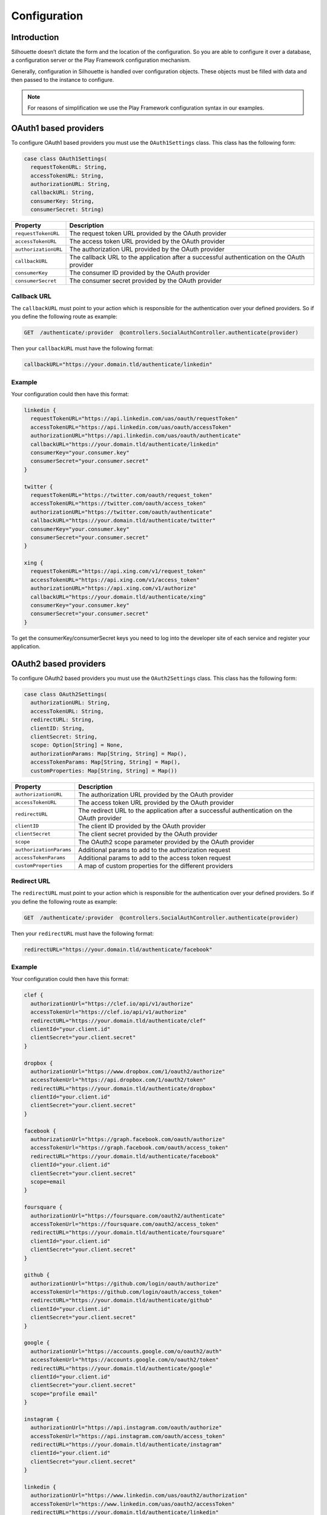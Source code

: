Configuration
=============

Introduction
------------

Silhouette doesn’t dictate the form and the location of the configuration.
So you are able to configure it over a database, a configuration server or
the Play Framework configuration mechanism.

Generally, configuration in Silhouette is handled over configuration
objects. These objects must be filled with data and then passed to the
instance to configure.

.. Note::
   For reasons of simplification we use the Play Framework
   configuration syntax in our examples.

OAuth1 based providers
----------------------

To configure OAuth1 based providers you must use the ``OAuth1Settings``
class. This class has the following form:

.. code-block:: scala

    case class OAuth1Settings(
      requestTokenURL: String,
      accessTokenURL: String,
      authorizationURL: String,
      callbackURL: String,
      consumerKey: String,
      consumerSecret: String)

=========================    ===================================================================
Property                     Description
=========================    ===================================================================
``requestTokenURL``          The request token URL provided by the OAuth provider
``accessTokenURL``           The access token URL provided by the OAuth provider
``authorizationURL``         The authorization URL provided by the OAuth provider
``callbackURL``              The callback URL to the application after a successful
                             authentication on the OAuth provider
``consumerKey``              The consumer ID provided by the OAuth provider
``consumerSecret``           The consumer secret provided by the OAuth provider
=========================    ===================================================================

Callback URL
^^^^^^^^^^^^

The ``callbackURL`` must point to your action which is responsible for
the authentication over your defined providers. So if you define the
following route as example:

.. code-block:: scala

    GET  /authenticate/:provider  @controllers.SocialAuthController.authenticate(provider)

Then your ``callbackURL`` must have the following format:

.. code-block:: scala

    callbackURL="https://your.domain.tld/authenticate/linkedin"

Example
^^^^^^^

Your configuration could then have this format:

.. code-block:: js

    linkedin {
      requestTokenURL="https://api.linkedin.com/uas/oauth/requestToken"
      accessTokenURL="https://api.linkedin.com/uas/oauth/accessToken"
      authorizationURL="https://api.linkedin.com/uas/oauth/authenticate"
      callbackURL="https://your.domain.tld/authenticate/linkedin"
      consumerKey="your.consumer.key"
      consumerSecret="your.consumer.secret"
    }

    twitter {
      requestTokenURL="https://twitter.com/oauth/request_token"
      accessTokenURL="https://twitter.com/oauth/access_token"
      authorizationURL="https://twitter.com/oauth/authenticate"
      callbackURL="https://your.domain.tld/authenticate/twitter"
      consumerKey="your.consumer.key"
      consumerSecret="your.consumer.secret"
    }

    xing {
      requestTokenURL="https://api.xing.com/v1/request_token"
      accessTokenURL="https://api.xing.com/v1/access_token"
      authorizationURL="https://api.xing.com/v1/authorize"
      callbackURL="https://your.domain.tld/authenticate/xing"
      consumerKey="your.consumer.key"
      consumerSecret="your.consumer.secret"
    }

To get the consumerKey/consumerSecret keys you need to log into the
developer site of each service and register your application.


OAuth2 based providers
----------------------

To configure OAuth2 based providers you must use the ``OAuth2Settings``
class. This class has the following form:

.. code-block:: scala

    case class OAuth2Settings(
      authorizationURL: String,
      accessTokenURL: String,
      redirectURL: String,
      clientID: String,
      clientSecret: String,
      scope: Option[String] = None,
      authorizationParams: Map[String, String] = Map(),
      accessTokenParams: Map[String, String] = Map(),
      customProperties: Map[String, String] = Map())

=========================    ===================================================================
Property                     Description
=========================    ===================================================================
``authorizationURL``         The authorization URL provided by the OAuth provider
``accessTokenURL``           The access token URL provided by the OAuth provider
``redirectURL``              The redirect URL to the application after a successful
                             authentication on the OAuth provider
``clientID``                 The client ID provided by the OAuth provider
``clientSecret``             The client secret provided by the OAuth provider
``scope``                    The OAuth2 scope parameter provided by the OAuth provider
``authorizationParams``      Additional params to add to the authorization request
``accessTokenParams``        Additional params to add to the access token request
``customProperties``         A map of custom properties for the different providers
=========================    ===================================================================

Redirect URL
^^^^^^^^^^^^

The ``redirectURL`` must point to your action which is responsible for
the authentication over your defined providers. So if you define the
following route as example:

.. code-block:: scala

    GET  /authenticate/:provider  @controllers.SocialAuthController.authenticate(provider)

Then your ``redirectURL`` must have the following format:

.. code-block:: scala

    redirectURL="https://your.domain.tld/authenticate/facebook"

Example
^^^^^^^

Your configuration could then have this format:

.. code-block:: js

    clef {
      authorizationUrl="https://clef.io/api/v1/authorize"
      accessTokenUrl="https://clef.io/api/v1/authorize"
      redirectURL="https://your.domain.tld/authenticate/clef"
      clientId="your.client.id"
      clientSecret="your.client.secret"
    }

    dropbox {
      authorizationUrl="https://www.dropbox.com/1/oauth2/authorize"
      accessTokenUrl="https://api.dropbox.com/1/oauth2/token"
      redirectURL="https://your.domain.tld/authenticate/dropbox"
      clientId="your.client.id"
      clientSecret="your.client.secret"
    }

    facebook {
      authorizationUrl="https://graph.facebook.com/oauth/authorize"
      accessTokenUrl="https://graph.facebook.com/oauth/access_token"
      redirectURL="https://your.domain.tld/authenticate/facebook"
      clientId="your.client.id"
      clientSecret="your.client.secret"
      scope=email
    }

    foursquare {
      authorizationUrl="https://foursquare.com/oauth2/authenticate"
      accessTokenUrl="https://foursquare.com/oauth2/access_token"
      redirectURL="https://your.domain.tld/authenticate/foursquare"
      clientId="your.client.id"
      clientSecret="your.client.secret"
    }

    github {
      authorizationUrl="https://github.com/login/oauth/authorize"
      accessTokenUrl="https://github.com/login/oauth/access_token"
      redirectURL="https://your.domain.tld/authenticate/github"
      clientId="your.client.id"
      clientSecret="your.client.secret"
    }

    google {
      authorizationUrl="https://accounts.google.com/o/oauth2/auth"
      accessTokenUrl="https://accounts.google.com/o/oauth2/token"
      redirectURL="https://your.domain.tld/authenticate/google"
      clientId="your.client.id"
      clientSecret="your.client.secret"
      scope="profile email"
    }

    instagram {
      authorizationUrl="https://api.instagram.com/oauth/authorize"
      accessTokenUrl="https://api.instagram.com/oauth/access_token"
      redirectURL="https://your.domain.tld/authenticate/instagram"
      clientId="your.client.id"
      clientSecret="your.client.secret"
    }

    linkedin {
      authorizationUrl="https://www.linkedin.com/uas/oauth2/authorization"
      accessTokenUrl="https://www.linkedin.com/uas/oauth2/accessToken"
      redirectURL="https://your.domain.tld/authenticate/linkedin"
      clientId="your.client.id"
      clientSecret="your.client.secret"
    }

    vk {
      authorizationUrl="http://oauth.vk.com/authorize"
      accessTokenUrl="https://oauth.vk.com/access_token"
      redirectURL="https://your.domain.tld/authenticate/vk"
      clientId="your.client.id"
      clientSecret="your.client.secret"
    }

To get the clientId/clientSecret keys you need to log into the developer
site of each service and register your application.

OAuth2 state
------------

.. _oaut2_cookie_state_settings:

CookieState
^^^^^^^^^^^

To configure the ``CookieState`` provider you must use the ``CookieStateSettings``
class. This class has the following form:

.. code-block:: scala

   case class CookieStateSettings(
     cookieName: String = "OAuth2State",
     cookiePath: String = "/",
     cookieDomain: Option[String] = None,
     secureCookie: Boolean = Play.isProd,
     httpOnlyCookie: Boolean = true,
     expirationTime: Int = 5 * 60)

=========================    ===================================================================
Property                     Description
=========================    ===================================================================
``cookieName``               The cookie name
``cookiePath``               The cookie path
``cookieDomain``             The cookie domain
``secureCookie``             Whether this cookie is secured, sent only for HTTPS requests.
                             Default to sending only for HTTPS in production, but not for
                             development and test
``httpOnlyCookie``           Whether this cookie is HTTP only, i.e. not accessible from
                             client-side JavaScript code
``expirationTime``           State expiration. Defaults to 5 minutes which provides sufficient
                             time to log in, but not too much. This is a balance between
                             convenience and security
=========================    ===================================================================


OpenID based providers
----------------------

To configure OpenID based providers you must use the ``OpenIDSettings``
class. This class has the following form:

.. code-block:: scala

    case class OpenIDSettings(
      providerURL: String,
      callbackURL: String,
      axRequired: Seq[(String, String)] = Seq.empty,
      axOptional: Seq[(String, String)] = Seq.empty,
      realm: Option[String] = None)

=========================    ===================================================================
Property                     Description
=========================    ===================================================================
``providerURL``              The OpenID provider URL used if no openID was given
``callbackURL``              The callback URL to the application after a successful authentication
                             on the OpenID provider.
``axRequired``               Required attributes to return from the provider after a successful
                             authentication
``axOptional``               Optional attributes to return from the provider after a successful
                             authentication
``realm``                    An URL pattern that represents the part of URL-space for which an
                             OpenID Authentication request is valid
=========================    ===================================================================

Callback URL
^^^^^^^^^^^^

The ``callbackURL`` must point to your action which is responsible for
the authentication over your defined providers. So if you define the
following route as example:

.. code-block:: scala

    GET  /authenticate/:provider  @controllers.SocialAuthController.authenticate(provider)

Then your ``callbackURL`` must have the following format:

.. code-block:: scala

    callbackURL="https://your.domain.tld/authenticate/yahoo"

Example
^^^^^^^

Your configuration could then have this format:

.. code-block:: js

    steam {
      providerURL="https://steamcommunity.com/openid/"
      callbackURL="https://your.domain.tld/authenticate/steam"
      realm="https://your.domain.tld"
    }

    yahoo {
      providerURL="https://me.yahoo.com/"
      callbackURL="https://your.domain.tld/authenticate/yahoo"
      axRequired={
        "fullname": "http://axschema.org/namePerson",
        "email": "http://axschema.org/contact/email",
        "image": "http://axschema.org/media/image/default"
      }
      realm="https://your.domain.tld"
    }


Authenticators
--------------

.. _cookie_authenticator_settings:

CookieAuthenticator
^^^^^^^^^^^^^^^^^^^

To configure the ``CookieAuthenticator`` service you must use the ``CookieAuthenticatorSettings``
class. This class has the following form:

.. code-block:: scala

   case class CookieAuthenticatorSettings(
     cookieName: String = "id",
     cookiePath: String = "/",
     cookieDomain: Option[String] = None,
     secureCookie: Boolean = Play.isProd,
     httpOnlyCookie: Boolean = true,
     useFingerprinting: Boolean = true,
     cookieMaxAge: Option[Int] = Some(12 * 60 * 60),
     authenticatorIdleTimeout: Option[Int] = Some(30 * 60),
     authenticatorExpiry: Int = 12 * 60 * 60)

============================    ===================================================================
Property                        Description
============================    ===================================================================
``cookieName``                  The cookie name
``cookiePath``                  The cookie path
``cookieDomain``                The cookie domain
``secureCookie``                Whether this cookie is secured, sent only for HTTPS requests.
                                Default to sending only for HTTPS in production, but not for
                                development and test
``httpOnlyCookie``              Whether this cookie is HTTP only, i.e. not accessible from
                                client-side JavaScript code
``useFingerprinting``           Indicates if a fingerprint of the user should be stored in the
                                authenticator
``cookieMaxAge``                The cookie expiration date in seconds, `None` for a transient
                                cookie. Defaults to 12 hours
``authenticatorIdleTimeout``    The time in seconds an authenticator can be idle before it timed
                                out. Defaults to 30 minutes
``authenticatorExpiry``         The expiry of the authenticator in seconds. Defaults to 12 hours
============================    ===================================================================

.. _session_authenticator_settings:

SessionAuthenticator
^^^^^^^^^^^^^^^^^^^^

To configure the ``SessionAuthenticator`` service you must use the ``SessionAuthenticatorSettings``
class. This class has the following form:

.. code-block:: scala

   case class SessionAuthenticatorSettings(
     sessionKey: String = "authenticator",
     encryptAuthenticator: Boolean = true,
     useFingerprinting: Boolean = true,
     authenticatorIdleTimeout: Option[Int] = Some(30 * 60),
     authenticatorExpiry: Int = 12 * 60 * 60)

============================    ===================================================================
Property                        Description
============================    ===================================================================
``sessionKey``                  The key of the authenticator in the session
``encryptAuthenticator``        Indicates if the authenticator should be encrypted in session
``useFingerprinting``           Indicates if a fingerprint of the user should be stored in the
``authenticatorIdleTimeout``    The time in seconds an authenticator can be idle before it timed
                                out. Defaults to 30 minutes
``authenticatorExpiry``         The expiry of the authenticator in seconds. Defaults to 12 hours
============================    ===================================================================

.. _bearer_token_authenticator_settings:

BearerTokenAuthenticator
^^^^^^^^^^^^^^^^^^^^^^^^

To configure the ``BearerTokenAuthenticator`` service you must use the ``BearerTokenAuthenticatorSettings``
class. This class has the following form:

.. code-block:: scala

   case class BearerTokenAuthenticatorSettings(
     headerName: String = "X-Auth-Token",
     authenticatorIdleTimeout: Option[Int] = Some(30 * 60),
     authenticatorExpiry: Int = 12 * 60 * 60)

============================    ===================================================================
Property                        Description
============================    ===================================================================
``headerName``                  The name of the header in which the token will be transfered
``authenticatorIdleTimeout``    The time in seconds an authenticator can be idle before it timed
                                out. Defaults to 30 minutes
``authenticatorExpiry``         The expiry of the authenticator in seconds. Defaults to 12 hours
============================    ===================================================================

.. _jwt_authenticator_settings:

JWTAuthenticator
^^^^^^^^^^^^^^^^

To configure the ``JWTAuthenticator`` service you must use the ``JWTAuthenticatorSettings``
class. This class has the following form:

.. code-block:: scala

   case class JWTAuthenticatorSettings(
     headerName: String = "X-Auth-Token",
     issuerClaim: String = "play-silhouette",
     encryptSubject: Boolean = true,
     authenticatorIdleTimeout: Option[Int] = None,
     authenticatorExpiry: Int = 12 * 60 * 60,
     sharedSecret: String)

============================    ===================================================================
Property                        Description
============================    ===================================================================
``headerName``                  The name of the header in which the token will be transfered
``issuerClaim``                 The issuer claim identifies the principal that issued the JWT
``encryptSubject``              Indicates if the subject should be encrypted in JWT
``authenticatorIdleTimeout``    The time in seconds an authenticator can be idle before it timed
                                out. This feature is disabled by default to prevent the generation
                                of a new JWT on every request
``authenticatorExpiry``         The expiry of the authenticator in seconds. Defaults to 12 hours
``sharedSecret``                The shared secret to sign the JWT
============================    ===================================================================
